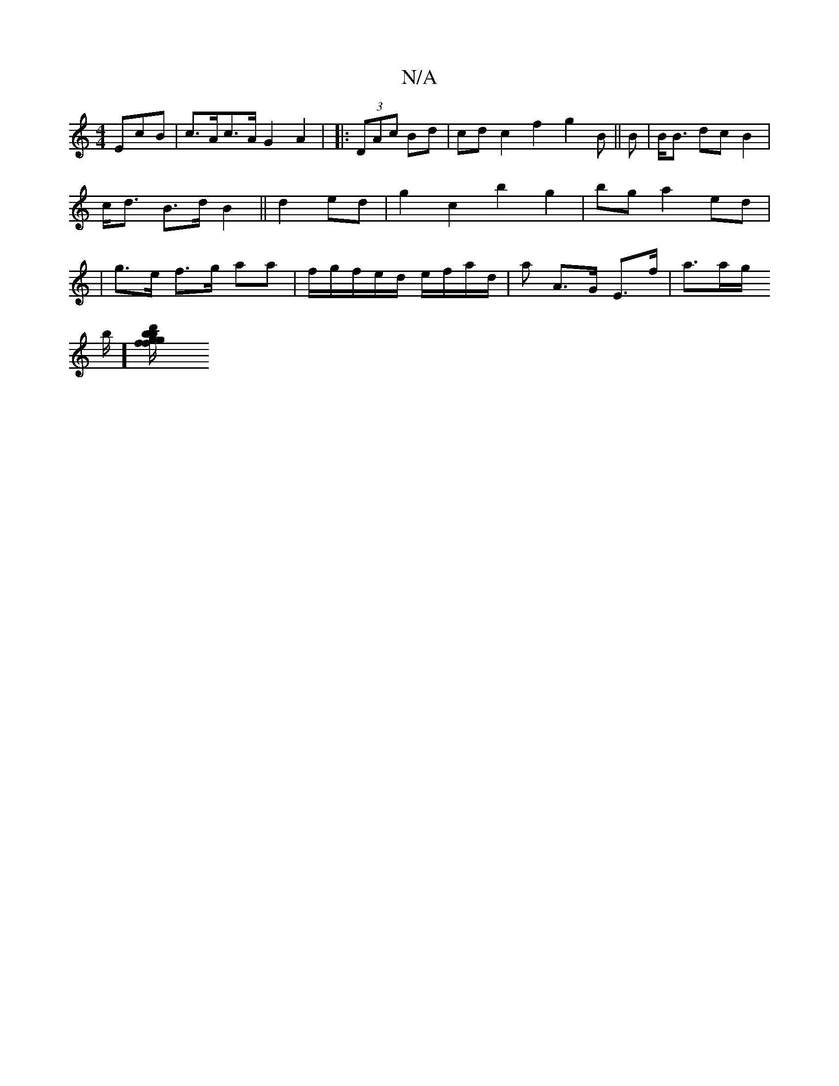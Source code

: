 X:1
T:N/A
M:4/4
R:N/A
K:Cmajor
EcB | c>Ac>A G2 A2 |
|: (3DAc Bd | cd c2 f2 (3g2B ||
B | B<B dc B2 | c<d B>d B2 ||
/2 d2 ed |
g2 c2 b2 g2- | bg a2 ed | |g>e f>g aa | f/g/f/e/d/ e/f/a/d/ | a A>G E>f | a>ag/!stnb/ t1][g2{b}f gd'b | f/